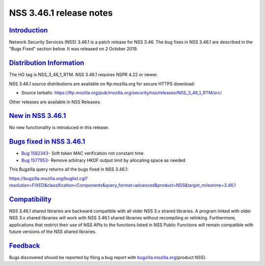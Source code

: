 .. _mozilla_projects_nss_nss_3_46_1_release_notes:

NSS 3.46.1 release notes
========================

`Introduction <#introduction>`__
--------------------------------

.. container::

   Network Security Services (NSS) 3.46.1 is a patch release for NSS 3.46. The bug fixes in NSS
   3.46.1 are described in the "Bugs Fixed" section below. It was released on 2 October 2019.

.. _distribution_information:

`Distribution Information <#distribution_information>`__
--------------------------------------------------------

.. container::

   The HG tag is NSS_3_46_1_RTM. NSS 3.46.1 requires NSPR 4.22 or newer.

   NSS 3.46.1 source distributions are available on ftp.mozilla.org for secure HTTPS download:

   -  Source tarballs:
      https://ftp.mozilla.org/pub/mozilla.org/security/nss/releases/NSS_3_46_1_RTM/src/

   Other releases are available in NSS Releases.

.. _new_in_nss_3.46.1:

`New in NSS 3.46.1 <#new_in_nss_3.46.1>`__
------------------------------------------

.. container::

   No new functionality is introduced in this release.

.. _bugs_fixed_in_nss_3.46.1:

`Bugs fixed in NSS 3.46.1 <#bugs_fixed_in_nss_3.46.1>`__
--------------------------------------------------------

.. container::

   -  `Bug 1582343 <https://bugzilla.mozilla.org/show_bug.cgi?id=1582343>`__\ - Soft token MAC
      verification not constant time
   -  `Bug 1577953 <https://bugzilla.mozilla.org/show_bug.cgi?id=1577953>`__\ - Remove arbitrary
      HKDF output limit by allocating space as needed

   This Bugzilla query returns all the bugs fixed in NSS 3.46.1:

   https://bugzilla.mozilla.org/buglist.cgi?resolution=FIXED&classification=Components&query_format=advanced&product=NSS&target_milestone=3.46.1

`Compatibility <#compatibility>`__
----------------------------------

.. container::

   NSS 3.46.1 shared libraries are backward compatible with all older NSS 3.x shared libraries. A
   program linked with older NSS 3.x shared libraries will work with NSS 3.46.1 shared libraries
   without recompiling or relinking. Furthermore, applications that restrict their use of NSS APIs
   to the functions listed in NSS Public Functions will remain compatible with future versions of
   the NSS shared libraries.

`Feedback <#feedback>`__
------------------------

.. container::

   Bugs discovered should be reported by filing a bug report with
   `bugzilla.mozilla.org <https://bugzilla.mozilla.org/enter_bug.cgi?product=NSS>`__\ (product NSS).